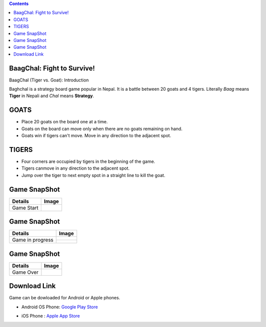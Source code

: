 .. BaagChal documentation master file.

.. contents::

BaagChal: Fight to Survive!
===========================
BaagChal (Tiger vs. Goat): Introduction

Baghchal is a strategy board game popular in Nepal. It is a battle between 20 goats and 4 tigers. Literally *Baag* means **Tiger** in Nepali and *Chal* means **Strategy**. 

GOATS
=====
- Place 20 goats on the board one at a time.
- Goats on the board can move only when there are no goats remaining on hand.
- Goats win if tigers can't move. Move in any direction to the adjacent spot.

TIGERS
======
- Four corners are occupied by tigers in the beginning of the game.
- Tigers canmove in any direction to the adjacent spot.
- Jump over the tiger to next empty spot in a straight line to kill the goat.

Game SnapShot
=============
+-----------+--------------------------------+
|Details    | Image			     |
+===========+================================+
|Game Start |.. image:: image/rsz_start.png  |
+-----------+--------------------------------+

Game SnapShot
=============
+-----------+--------------------------------+
|Details    | Image			     |
+===========+================================+
|Game in    |.. image:: image/progress0.jpg  |
|progress   |.. image:: image/progress1.jpg  |
+           +--------------------------------+
|           |.. image:: image/progress2.jpg  |
|           |.. image:: image/progress.jpg   |
+-----------+--------------------------------+

Game SnapShot
=============
+-----------+--------------------------------+
|Details    | Image			     |
+===========+================================+
|Game Over  |.. image:: image/rsz_end.png    |
+-----------+--------------------------------+

Download Link
=============
Game can be dowloaded for Android or Apple phones.

- Android OS Phone: `Google Play Store`_

.. _Google Play Store: https://play.google.com/store/apps/details?id=com.sudarshanz&hl=en

- iOS Phone : `Apple App Store`_

.. _Apple App Store: https://itunes.apple.com/us/app/tigers-goats-by-bubbajoe/id706049010?mt=8




